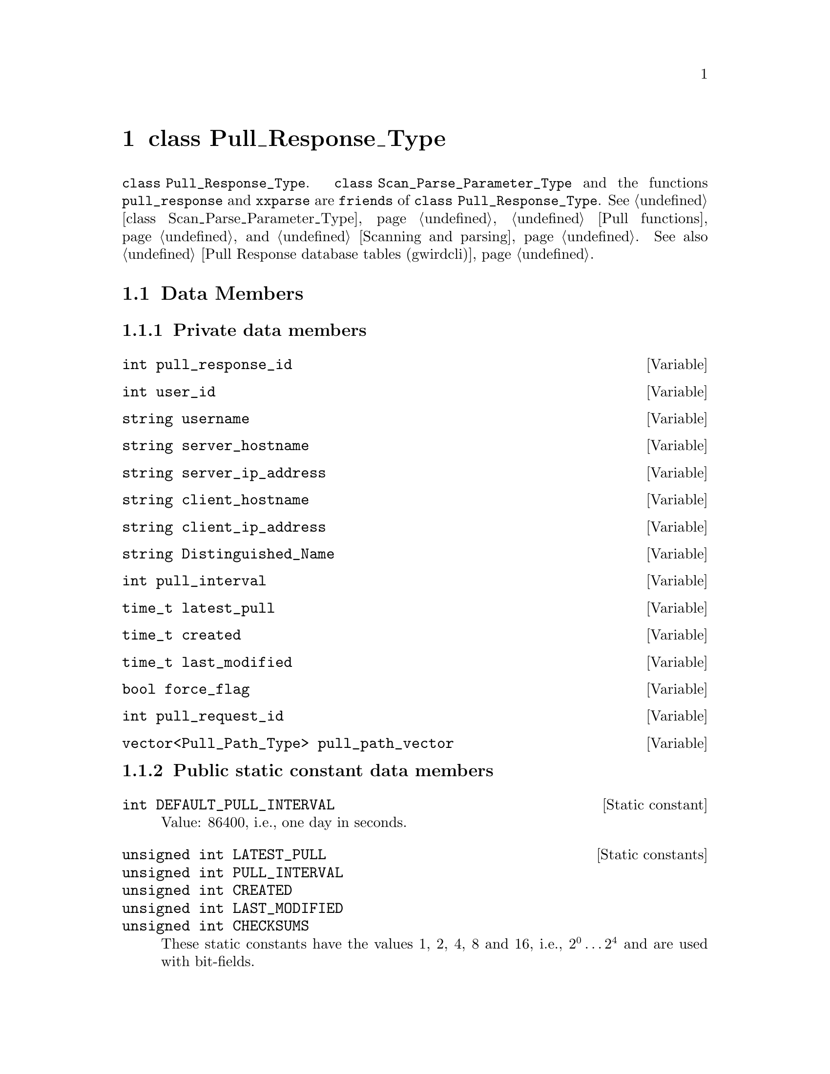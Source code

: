 @c pullrstp.texi
@c [...]/gwrdifpk/doc/pullrstp.texi

@c Created by Laurence D. Finston (LDF) Thu Feb 13 15:39:22 CET 2014

@c This file is part of the gwrdifpk User and Reference Manual.
@c Copyright (C) 2014 Gesellschaft fuer wissenschaftliche Datenverarbeitung mbH Goettingen
@c See the section "GNU Free Documentation License" in the file 
@c fdl.texi for copying conditions.

@c Author:  Laurence D. Finston (LDF)

@c * (1) class Pull_Response_Type

@node class Pull_Response_Type, Miscellaneous Types, class Pull_Request_Type, Top
@chapter class Pull_Response_Type

@tindex class Pull_Response_Type
@tindex Pull_Response_Type, class 
@tindex class Scan_Parse_Parameter_Type
@tindex Scan_Parse_Parameter_Type, class 
@c
@findex pull_response
@findex xxparse
@c
@code{class Pull_Response_Type}.
@c
@code{class Scan_Parse_Parameter_Type} and the functions 
@code{pull_response} and @code{xxparse} are @code{friends}
of @code{class Pull_Response_Type}.
@xref{class Scan_Parse_Parameter_Type}, @ref{Pull functions}, 
and @ref{Scanning and parsing}.  
See also @ref{Pull Response database tables (gwirdcli)}.

@menu
* Pull_Response_Type Data Members::
* Pull_Response_Type Member Functions::
@end menu

@c *** (3) Pull_Response_Type Data Members

@node Pull_Response_Type Data Members, Pull_Response_Type Member Functions, , class Pull_Response_Type
@section Data Members

@c **** (4)

@subsection Private data members

@vindex Pull_Response_Type::pull_response_id
@vindex (Pull_Response_Type) pull_response_id
@c
@deftypevar int pull_response_id
@end deftypevar

@vindex Pull_Response_Type::user_id
@vindex (Pull_Response_Type) user_id
@c
@deftypevar int user_id
@end deftypevar

@vindex Pull_Response_Type::username
@vindex (Pull_Response_Type) username
@c
@deftypevar string username
@end deftypevar

@vindex Pull_Response_Type::server_hostname
@vindex (Pull_Response_Type) server_hostname
@c
@deftypevar string server_hostname
@end deftypevar

@vindex Pull_Response_Type::server_ip_address
@vindex (Pull_Response_Type) server_ip_address
@c
@deftypevar string server_ip_address
@end deftypevar

@vindex Pull_Response_Type::client_hostname
@vindex (Pull_Response_Type) client_hostname
@c
@deftypevar string client_hostname
@end deftypevar

@vindex Pull_Response_Type::client_ip_address
@vindex (Pull_Response_Type) client_ip_address
@c
@deftypevar string client_ip_address
@end deftypevar

@vindex Pull_Response_Type::Distinguished_Name
@vindex (Pull_Response_Type) Distinguished_Name
@c
@deftypevar string Distinguished_Name
@end deftypevar

@vindex Pull_Response_Type::pull_interval
@vindex (Pull_Response_Type) pull_interval
@c
@deftypevar int pull_interval
@end deftypevar

@vindex Pull_Response_Type::latest_pull
@vindex (Pull_Response_Type) latest_pull
@c
@deftypevar time_t latest_pull
@end deftypevar

@vindex Pull_Response_Type::created
@vindex (Pull_Response_Type) created
@c
@deftypevar time_t created
@end deftypevar

@vindex Pull_Response_Type::last_modified
@vindex (Pull_Response_Type) last_modified
@c
@deftypevar time_t last_modified
@end deftypevar


@vindex Pull_Response_Type::force_flag
@vindex (Pull_Response_Type) force_flag
@c
@deftypevar bool force_flag
@end deftypevar


@vindex Pull_Response_Type::pull_request_id
@vindex (Pull_Response_Type) pull_request_id
@c
@deftypevar int pull_request_id
@end deftypevar


@vindex Pull_Response_Type::pull_path_vector
@vindex (Pull_Response_Type) pull_path_vector
@c
@deftypevar {vector<Pull_Path_Type>} pull_path_vector
@end deftypevar

@c **** (4)

@subsection Public static constant data members

@deftypevr {Static constant} int  DEFAULT_PULL_INTERVAL
Value:  86400, i.e., one day in seconds.
@end deftypevr

@deftypevr  {Static constants} {unsigned int} LATEST_PULL
@deftypevrx {}                 {unsigned int} PULL_INTERVAL
@deftypevrx {}                 {unsigned int} CREATED
@deftypevrx {}                 {unsigned int} LAST_MODIFIED
@deftypevrx {}                 {unsigned int} CHECKSUMS
These static constants have the values 1, 2, 4, 8 and 16, i.e., @math{2^0 @dots{} 2^4}
and are used with bit-fields.
@end deftypevr



@c *** (3) Pull_Response_Type Member Functions

@node Pull_Response_Type Member Functions, , Pull_Response_Type Data Members, class Pull_Response_Type
@section Member Functions

@findex Pull_Response_Type::Pull_Response_Type
@findex Pull_Response_Type, default constructor
@findex Pull_Response_Type, constructor, default
@findex default constructor, Pull_Response_Type
@findex constructor, default, Pull_Response_Type
@c
@deftypefn {Default constructor} void Pull_Response_Type (void)
@end deftypefn

@findex Pull_Response_Type::set
@findex set (Pull_Response_Type)
@c
@deftypefun int set (@code{string} @var{s}, @*@
                     @code{const string &}@var{server_ip_address}, @*@
                     @code{string} {@var{thread_str} @code{= ""}})
@end deftypefun

@findex Pull_Response_Type::operator=
@findex Pull_Response_Type, assignment operator
@findex Pull_Response_Type, operator, assignment
@findex operator, assignment, Pull_Response_Type
@findex assignment operator, Pull_Response_Type
@c
@deftypefn {Assignment operator} {const Pull_Response_Type&} operator= @
   (@code{const Pull_Response_Type &}@var{p})
@end deftypefn

@findex Pull_Response_Type::clear
@findex clear (Pull_Response_Type)
@c
@deftypefun void clear (@code{void})
@end deftypefun


@findex Pull_Response_Type::show
@findex show (Pull_Response_Type)
@c
@deftypefun void show (@code{string} {@var{s} @code{= ""}})
@end deftypefun

@findex Pull_Response_Type::get_pull_response_from_database
@findex get_pull_response_from_database (Pull_Response_Type)
@c
@deftypefun int get_pull_response_from_database (@code{MYSQL *&}@var{mysql_ptr}, @*@
                                                 @code{bool} {@var{expired} @code{= false}}, @*@
                                                 @code{bool} {@var{create_new} @code{= false}}, @*@
                                                 @code{string} {@var{thread_str} @code{= ""}})
@end deftypefun


@findex Pull_Response_Type::update_database
@findex update_database (Pull_Response_Type)
@c
@deftypefun int update_database (@code{unsigned int} @var{flags}, @*@
                                 @code{Scan_Parse_Parameter_Type &}@var{param}, @*@
                                 @code{int} {@var{int_val} @code{= 0}}, @*@
                                 @code{string} {@var{thread_str} @code{= ""}})
@end deftypefun


@findex Pull_Response_Type::write_pull_response_to_database
@findex write_pull_response_to_database (Pull_Response_Type)
@c
@deftypefun int write_pull_response_to_database (@code{MYSQL *&}@var{mysql_ptr}, @*@
                                @code{bool} {@var{lock} @code{= false}}, @*@
                                @code{string} {@var{thread_str} @code{= ""}})
@end deftypefun






@c *** (3)

@c ** (2)

@c * (1) Local Variables for Emacs
  
@c Local Variables:
@c mode:Texinfo
@c abbrev-mode:t
@c eval:(outline-minor-mode t)
@c outline-regexp:"@c *\\*+"
@c eval:(set (make-local-variable 'run-texi2dvi-on-file) "gwrdifpk.texi")
@c fill-column:80
@c End:


